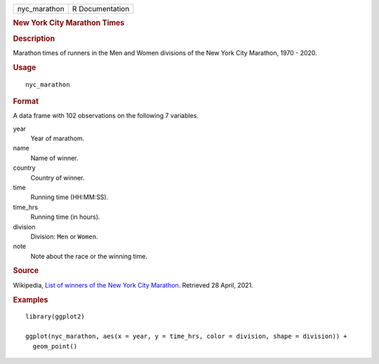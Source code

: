 .. container::

   .. container::

      ============ ===============
      nyc_marathon R Documentation
      ============ ===============

      .. rubric:: New York City Marathon Times
         :name: new-york-city-marathon-times

      .. rubric:: Description
         :name: description

      Marathon times of runners in the Men and Women divisions of the
      New York City Marathon, 1970 - 2020.

      .. rubric:: Usage
         :name: usage

      ::

         nyc_marathon

      .. rubric:: Format
         :name: format

      A data frame with 102 observations on the following 7 variables.

      year
         Year of marathom.

      name
         Name of winner.

      country
         Country of winner.

      time
         Running time (HH:MM:SS).

      time_hrs
         Running time (in hours).

      division
         Division: ``Men`` or ``Women``.

      note
         Note about the race or the winning time.

      .. rubric:: Source
         :name: source

      Wikipedia, `List of winners of the New York City
      Marathon <https://en.wikipedia.org/wiki/List_of_winners_of_the_New_York_City_Marathon>`__.
      Retrieved 28 April, 2021.

      .. rubric:: Examples
         :name: examples

      ::

         library(ggplot2)

         ggplot(nyc_marathon, aes(x = year, y = time_hrs, color = division, shape = division)) +
           geom_point()
